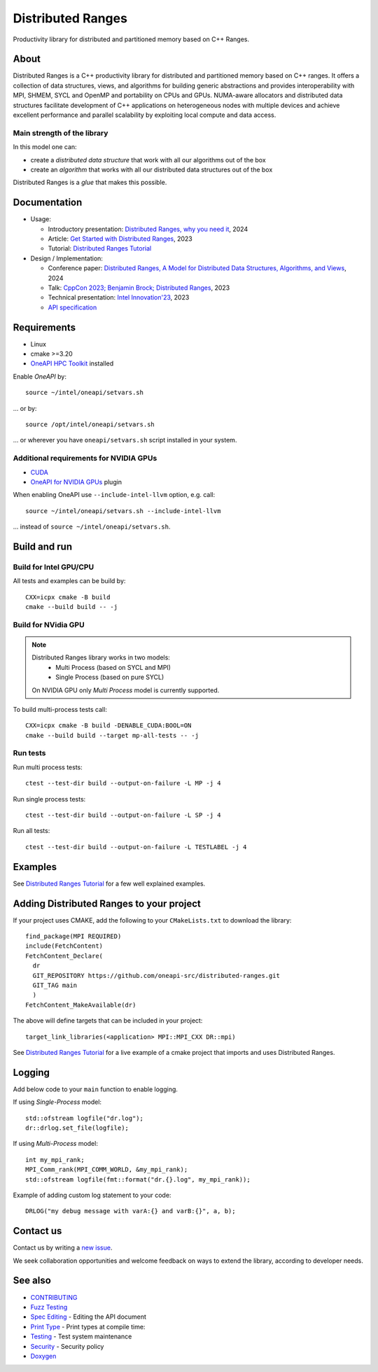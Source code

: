 .. SPDX-FileCopyrightText: Intel Corporation
..
.. SPDX-License-Identifier: BSD-3-Clause

===================
 Distributed Ranges
===================

.. image:: https://github.com/oneapi-src/distributed-ranges/actions/workflows/pr.yml/badge.svg
   :target: https://github.com/oneapi-src/distributed-ranges/actions/workflows/pr.yml
.. image:: https://www.bestpractices.dev/projects/8975/badge
   :target: https://www.bestpractices.dev/projects/8975

Productivity library for distributed and partitioned memory based on
C++ Ranges.

About
-----

Distributed Ranges is a C++ productivity library for distributed and partitioned memory based on C++ ranges.
It offers a collection of data structures, views, and algorithms for building generic abstractions
and provides interoperability with MPI, SHMEM, SYCL and OpenMP and portability on CPUs and GPUs.
NUMA-aware allocators and distributed data structures facilitate development of C++ applications
on heterogeneous nodes with multiple devices and achieve excellent performance and parallel scalability
by exploiting local compute and data access.

Main strength of the library
============================

In this model one can:

* create a `distributed data structure` that work with all our algorithms out of the box
* create an `algorithm` that works with all our distributed data structures out of the box

Distributed Ranges is a `glue` that makes this possible.


Documentation
-------------

* Usage:

  * Introductory presentation: `Distributed Ranges, why you need it`_, 2024
  * Article: `Get Started with Distributed Ranges`_, 2023
  * Tutorial: `Distributed Ranges Tutorial`_

* Design / Implementation:

  * Conference paper: `Distributed Ranges, A Model for Distributed Data Structures, Algorithms, and Views`_, 2024
  * Talk: `CppCon 2023; Benjamin Brock; Distributed Ranges`_, 2023
  * Technical presentation: `Intel Innovation'23`_, 2023
  * `API specification`_


Requirements
------------

* Linux
* cmake >=3.20
* `OneAPI HPC Toolkit`_ installed

Enable `OneAPI` by::

  source ~/intel/oneapi/setvars.sh

... or by::

  source /opt/intel/oneapi/setvars.sh

... or wherever you have ``oneapi/setvars.sh`` script installed in your system.

Additional requirements for NVIDIA GPUs
=======================================

* `CUDA`_
* `OneAPI for NVIDIA GPUs`_ plugin

When enabling OneAPI use ``--include-intel-llvm`` option, e.g. call::

  source ~/intel/oneapi/setvars.sh --include-intel-llvm

... instead of ``source ~/intel/oneapi/setvars.sh``.


Build and run
-------------

Build for Intel GPU/CPU
=======================

All tests and examples can be build by::

  CXX=icpx cmake -B build
  cmake --build build -- -j


Build for NVidia GPU
====================

.. note::

  Distributed Ranges library works in two models:
   - Multi Process (based on SYCL and MPI)
   - Single Process (based on pure SYCL)

  On NVIDIA GPU only `Multi Process` model is currently supported.

To build multi-process tests call::

  CXX=icpx cmake -B build -DENABLE_CUDA:BOOL=ON
  cmake --build build --target mp-all-tests -- -j


Run tests
=========

Run multi process tests::

  ctest --test-dir build --output-on-failure -L MP -j 4

Run single process tests::

  ctest --test-dir build --output-on-failure -L SP -j 4

Run all tests::

  ctest --test-dir build --output-on-failure -L TESTLABEL -j 4


Examples
--------

See `Distributed Ranges Tutorial`_ for a few well explained examples.

Adding Distributed Ranges to your project
-----------------------------------------

If your project uses CMAKE, add the following to your
``CMakeLists.txt`` to download the library::

  find_package(MPI REQUIRED)
  include(FetchContent)
  FetchContent_Declare(
    dr
    GIT_REPOSITORY https://github.com/oneapi-src/distributed-ranges.git
    GIT_TAG main
    )
  FetchContent_MakeAvailable(dr)

The above will define targets that can be included in your project::

  target_link_libraries(<application> MPI::MPI_CXX DR::mpi)

See `Distributed Ranges Tutorial`_
for a live example of a cmake project that imports and uses Distributed Ranges.

Logging
-------

Add below code to your ``main`` function to enable logging.

If using `Single-Process` model::

  std::ofstream logfile("dr.log");
  dr::drlog.set_file(logfile);

If using `Multi-Process` model::

  int my_mpi_rank;
  MPI_Comm_rank(MPI_COMM_WORLD, &my_mpi_rank);
  std::ofstream logfile(fmt::format("dr.{}.log", my_mpi_rank));

Example of adding custom log statement to your code::

  DRLOG("my debug message with varA:{} and varB:{}", a, b);


Contact us
----------

Contact us by writing a `new issue`_.

We seek collaboration opportunities and welcome feedback on ways to extend the library,
according to developer needs.


See also
--------

* `CONTRIBUTING`_
* `Fuzz Testing`_
* `Spec Editing`_ - Editing the API document
* `Print Type`_ - Print types at compile time:
* `Testing`_ - Test system maintenance
* `Security`_ - Security policy
* `Doxygen`_

.. _`Security`: SECURITY.md
.. _`Testing`: doc/developer/testing
.. _`Spec Editing`: doc/spec/README.rst
.. _`Fuzz Testing`: test/fuzz/README.rst
.. _`Print Type`: https://stackoverflow.com/a/14617848/2525421
.. _`CONTRIBUTING`: CONTRIBUTING.md
.. _`Distributed Ranges, why you need it`: https://github.com/oneapi-src/distributed-ranges/blob/main/doc/presentations/Distributed%20Ranges%2C%20why%20you%20need%20it.pdf
.. _`Get Started with Distributed Ranges`: https://www.intel.com/content/www/us/en/developer/articles/guide/get-started-with-distributed-ranges.html
.. _`Distributed Ranges Tutorial`: https://github.com/oneapi-src/distributed-ranges-tutorial
.. _`Distributed Ranges, A Model for Distributed Data Structures, Algorithms, and Views`: https://dl.acm.org/doi/10.1145/3650200.3656632
.. _`CppCon 2023; Benjamin Brock; Distributed Ranges`: https://www.youtube.com/watch?v=X_dlJcV21YI
.. _`Intel Innovation'23`: https://github.com/oneapi-src/distributed-ranges/blob/main/doc/presentations/Distributed%20Ranges.pdf
.. _`API specification`: https://oneapi-src.github.io/distributed-ranges/spec/
.. _`Doxygen`: https://oneapi-src.github.io/distributed-ranges/doxygen/
.. _`new issue`: issues/new
.. _`OneAPI HPC Toolkit`: https://www.intel.com/content/www/us/en/developer/tools/oneapi/hpc-toolkit-download.html
.. _`OneAPI for NVIDIA GPUs`: https://developer.codeplay.com/products/oneapi/nvidia/home/
.. _`CUDA`: https://developer.nvidia.com/cuda-toolkit
